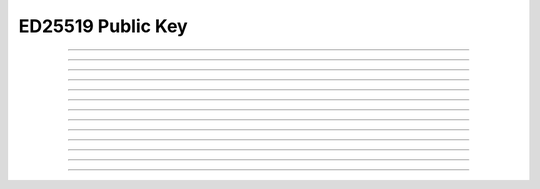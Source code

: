 ED25519 Public Key
==========================

.. doxygentypedef:: cardano_ed25519_public_key_t

------------

.. doxygenfunction:: cardano_ed25519_public_key_from_bytes

------------

.. doxygenfunction:: cardano_ed25519_public_key_from_hex

------------

.. doxygenfunction:: cardano_ed25519_public_key_unref

------------

.. doxygenfunction:: cardano_ed25519_public_key_ref

------------

.. doxygenfunction:: cardano_ed25519_public_key_refcount

------------

.. doxygenfunction:: cardano_ed25519_public_key_move

------------

.. doxygenfunction:: cardano_ed25519_public_verify

------------

.. doxygenfunction:: cardano_ed25519_public_key_get_data

------------

.. doxygenfunction:: cardano_ed25519_public_key_get_bytes_size

------------

.. doxygenfunction:: cardano_ed25519_public_key_to_bytes

------------

.. doxygenfunction:: cardano_ed25519_public_key_get_hex_size

------------

.. doxygenfunction:: cardano_ed25519_public_key_to_hex

------------

.. doxygenfunction:: cardano_ed25519_public_key_to_hash
